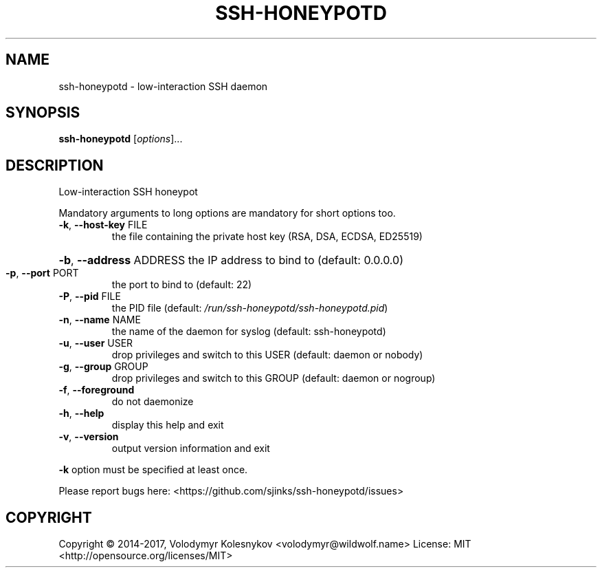 .TH SSH-HONEYPOTD "8"
.SH NAME
ssh-honeypotd \- low\-interaction SSH daemon
.SH SYNOPSIS
.B ssh-honeypotd
[\fI\,options\/\fR]...
.SH DESCRIPTION
Low\-interaction SSH honeypot
.PP
Mandatory arguments to long options are mandatory for short options too.
.TP
\fB\-k\fR, \fB\-\-host\-key\fR FILE
the file containing the private host key (RSA, DSA, ECDSA, ED25519)
.HP
\fB\-b\fR, \fB\-\-address\fR ADDRESS the IP address to bind to (default: 0.0.0.0)
.TP
\fB\-p\fR, \fB\-\-port\fR PORT
the port to bind to (default: 22)
.TP
\fB\-P\fR, \fB\-\-pid\fR FILE
the PID file
(default: \fI\,/run/ssh\-honeypotd/ssh\-honeypotd.pid\/\fP)
.TP
\fB\-n\fR, \fB\-\-name\fR NAME
the name of the daemon for syslog
(default: ssh\-honeypotd)
.TP
\fB\-u\fR, \fB\-\-user\fR USER
drop privileges and switch to this USER
(default: daemon or nobody)
.TP
\fB\-g\fR, \fB\-\-group\fR GROUP
drop privileges and switch to this GROUP
(default: daemon or nogroup)
.TP
\fB\-f\fR, \fB\-\-foreground\fR
do not daemonize
.TP
\fB\-h\fR, \fB\-\-help\fR
display this help and exit
.TP
\fB\-v\fR, \fB\-\-version\fR
output version information and exit
.PP
\fB\-k\fR option must be specified at least once.
.PP
Please report bugs here: <https://github.com/sjinks/ssh\-honeypotd/issues>
.SH COPYRIGHT
Copyright \(co 2014\-2017, Volodymyr Kolesnykov <volodymyr@wildwolf.name>
License: MIT <http://opensource.org/licenses/MIT>
